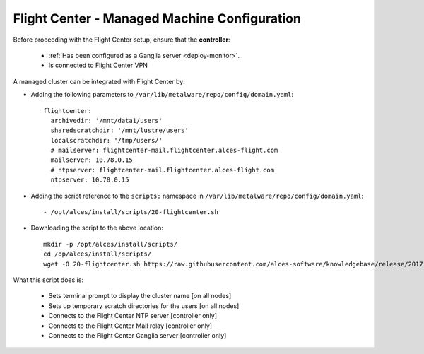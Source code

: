 .. _flightcenter:

Flight Center - Managed Machine Configuration
=============================================

Before proceeding with the Flight Center setup, ensure that the **controller**:

  - :ref:`Has been configured as a Ganglia server <deploy-monitor>`.
  - Is connected to Flight Center VPN

A managed cluster can be integrated with Flight Center by:

- Adding the following parameters to ``/var/lib/metalware/repo/config/domain.yaml``::

    flightcenter:
      archivedir: '/mnt/data1/users'
      sharedscratchdir: '/mnt/lustre/users'
      localscratchdir: '/tmp/users/'
      # mailserver: flightcenter-mail.flightcenter.alces-flight.com
      mailserver: 10.78.0.15
      # ntpserver: flightcenter-mail.flightcenter.alces-flight.com
      ntpserver: 10.78.0.15

- Adding the script reference to the ``scripts:`` namespace in ``/var/lib/metalware/repo/config/domain.yaml``::

    - /opt/alces/install/scripts/20-flightcenter.sh

- Downloading the script to the above location::

    mkdir -p /opt/alces/install/scripts/
    cd /op/alces/install/scripts/
    wget -O 20-flightcenter.sh https://raw.githubusercontent.com/alces-software/knowledgebase/release/2017.2/epel/7/flight/flightcenter.sh

What this script does is:

  - Sets terminal prompt to display the cluster name [on all nodes]
  - Sets up temporary scratch directories for the users [on all nodes]
  - Connects to the Flight Center NTP server [controller only]
  - Connects to the Flight Center Mail relay [controller only]
  - Connects to the Flight Center Ganglia server [controller only]

